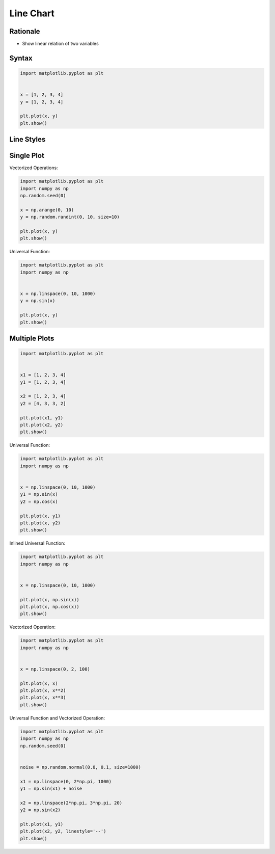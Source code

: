 Line Chart
**********


Rationale
=========
* Show linear relation of two variables


Syntax
======
.. code-block:: python

    import matplotlib.pyplot as plt


    x = [1, 2, 3, 4]
    y = [1, 2, 3, 4]

    plt.plot(x, y)
    plt.show()


Line Styles
===========
.. figure:: img/matplotlib-plt-linestyle-basic.png

.. figure:: img/matplotlib-plt-linestyle-advanced.png


Single Plot
===========
Vectorized Operations:

.. code-block:: python

    import matplotlib.pyplot as plt
    import numpy as np
    np.random.seed(0)

    x = np.arange(0, 10)
    y = np.random.randint(0, 10, size=10)

    plt.plot(x, y)
    plt.show()

Universal Function:

.. code-block:: python

    import matplotlib.pyplot as plt
    import numpy as np


    x = np.linspace(0, 10, 1000)
    y = np.sin(x)

    plt.plot(x, y)
    plt.show()


Multiple Plots
==============
.. code-block:: python

    import matplotlib.pyplot as plt


    x1 = [1, 2, 3, 4]
    y1 = [1, 2, 3, 4]

    x2 = [1, 2, 3, 4]
    y2 = [4, 3, 3, 2]

    plt.plot(x1, y1)
    plt.plot(x2, y2)
    plt.show()

Universal Function:

.. code-block:: python

    import matplotlib.pyplot as plt
    import numpy as np


    x = np.linspace(0, 10, 1000)
    y1 = np.sin(x)
    y2 = np.cos(x)

    plt.plot(x, y1)
    plt.plot(x, y2)
    plt.show()

Inlined Universal Function:

.. code-block:: python

    import matplotlib.pyplot as plt
    import numpy as np


    x = np.linspace(0, 10, 1000)

    plt.plot(x, np.sin(x))
    plt.plot(x, np.cos(x))
    plt.show()

Vectorized Operation:

.. code-block:: python

    import matplotlib.pyplot as plt
    import numpy as np


    x = np.linspace(0, 2, 100)

    plt.plot(x, x)
    plt.plot(x, x**2)
    plt.plot(x, x**3)
    plt.show()

Universal Function and Vectorized Operation:

.. code-block:: python

    import matplotlib.pyplot as plt
    import numpy as np
    np.random.seed(0)


    noise = np.random.normal(0.0, 0.1, size=1000)

    x1 = np.linspace(0, 2*np.pi, 1000)
    y1 = np.sin(x1) + noise

    x2 = np.linspace(2*np.pi, 3*np.pi, 20)
    y2 = np.sin(x2)

    plt.plot(x1, y1)
    plt.plot(x2, y2, linestyle='--')
    plt.show()
